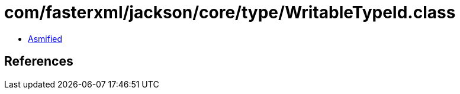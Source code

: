 = com/fasterxml/jackson/core/type/WritableTypeId.class

 - link:WritableTypeId-asmified.java[Asmified]

== References

